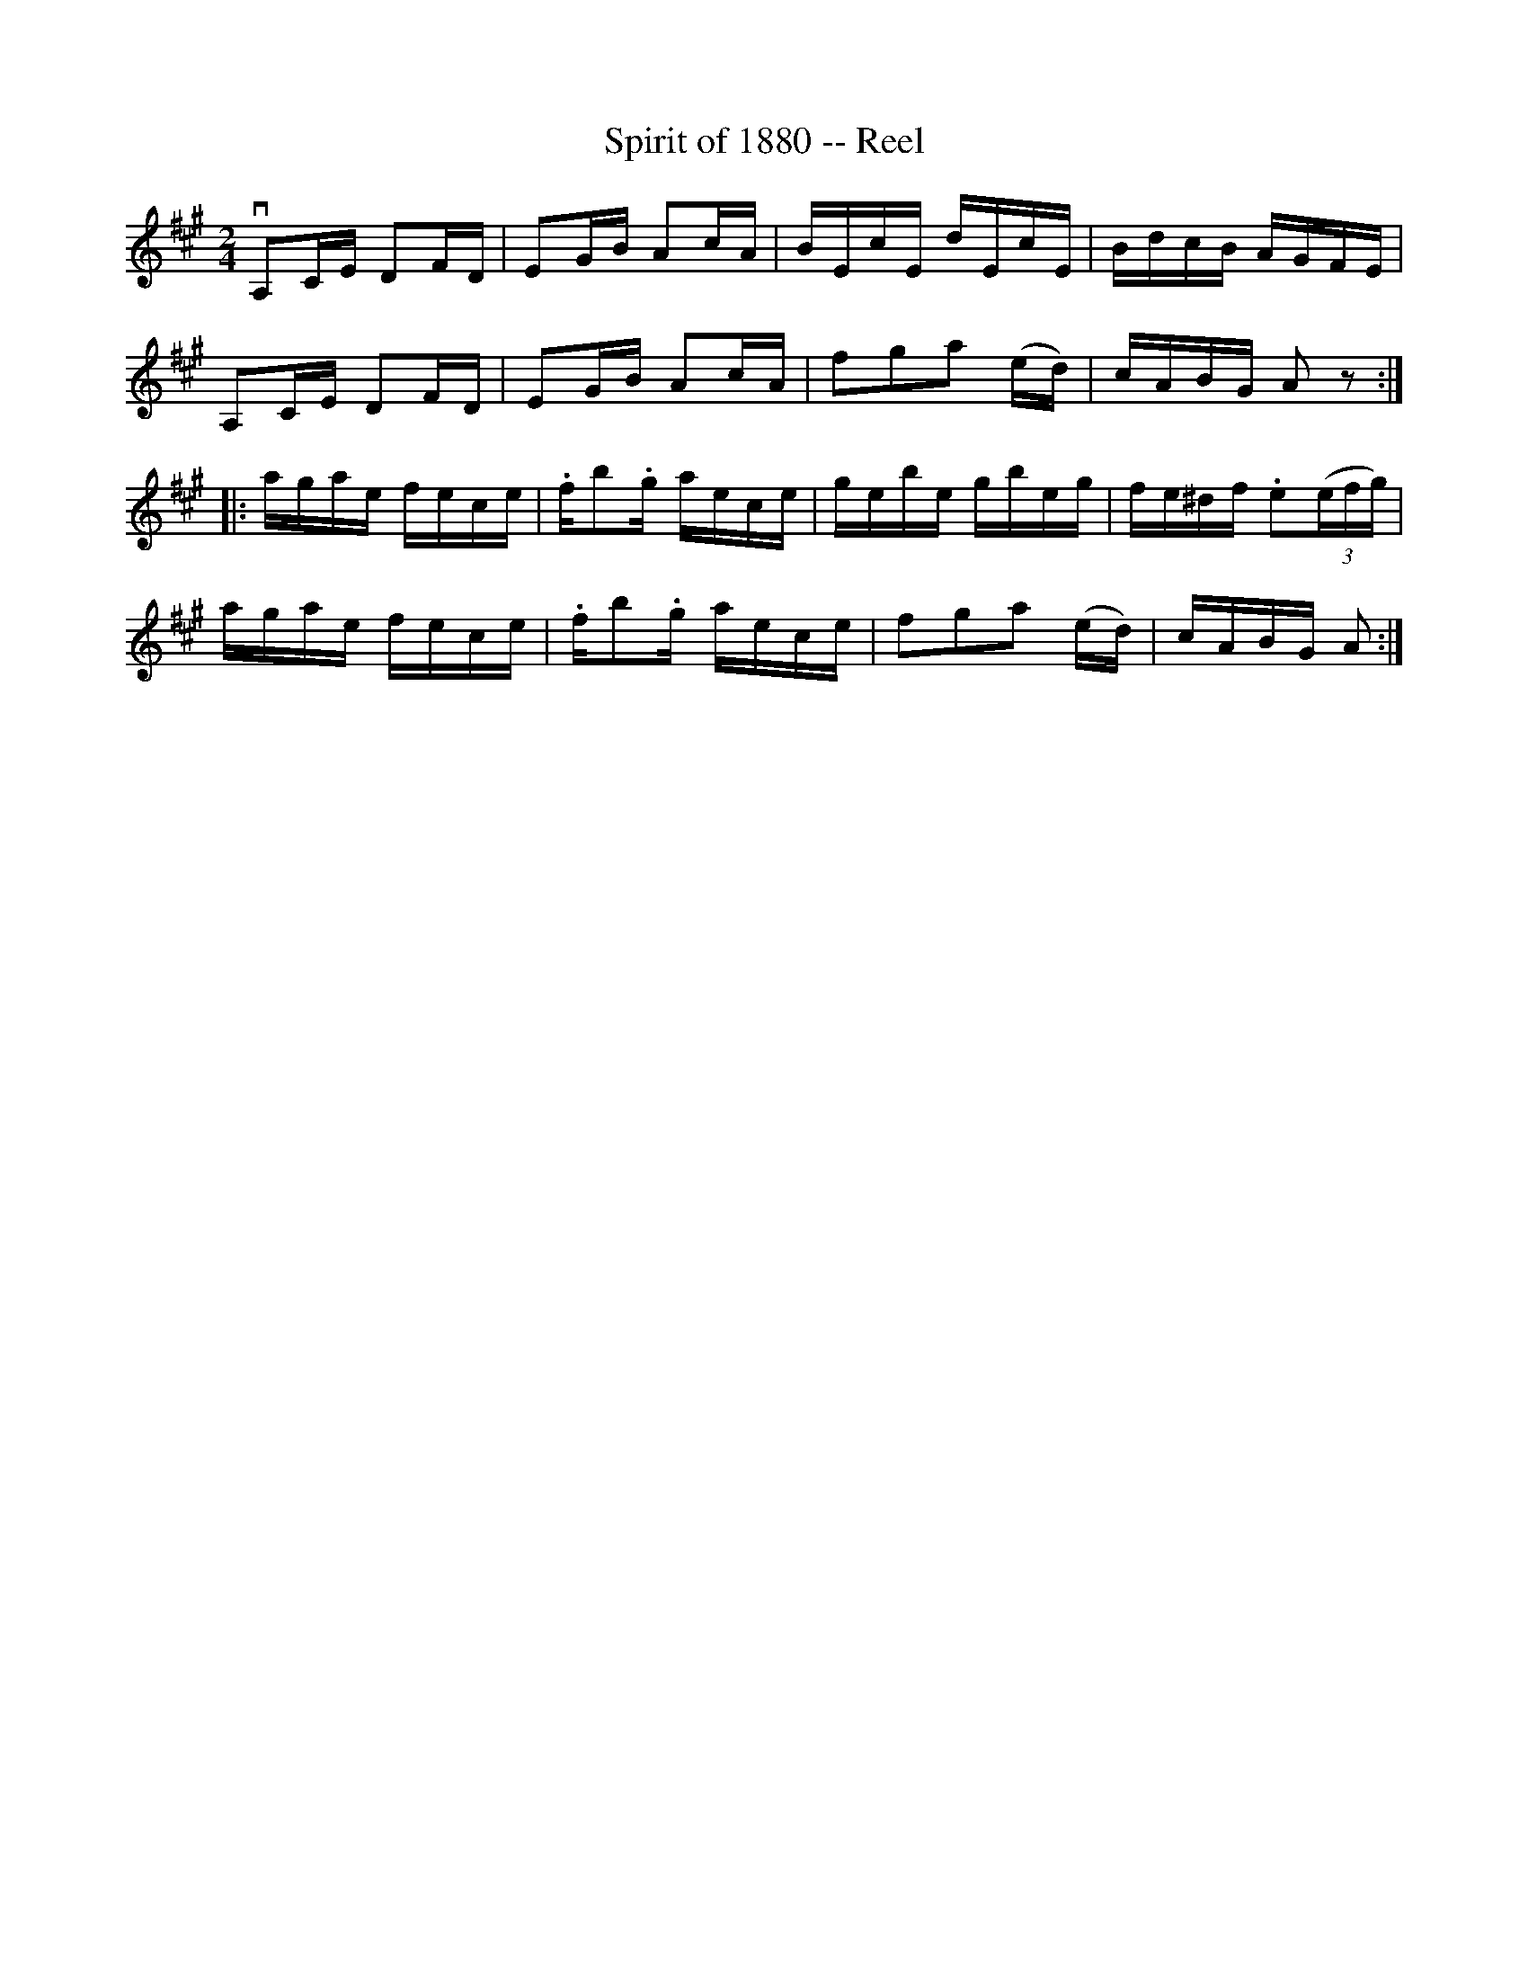 X: 1
T:Spirit of 1880 -- Reel
M:2/4
L:1/16
R:reel
B:Ryan's Mammoth Collection
N:170
Z:Contributed by Ray Davies,  ray:davies99.freeserve.co.uk
K:A
vA,2CE D2FD | E2GB A2cA | BEcE dEcE | BdcB AGFE |
A,2CE D2FD | E2GB A2cA | kf2kg2ka2 (ed) | cABG A2z2 ::
agae fece | .fkb2.g aece | gebe gbeg | fe^df .e2((3efg) |
agae fece | .fkb2.g aece | kf2kg2ka2 (ed) | cABG A2:|
